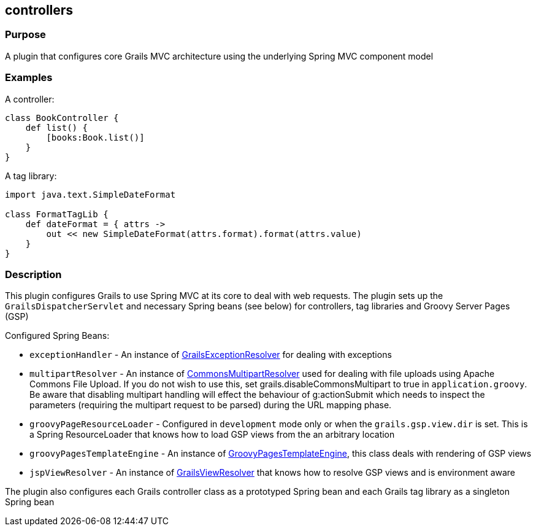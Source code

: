 
== controllers



=== Purpose


A plugin that configures core Grails MVC architecture using the underlying Spring MVC component model


=== Examples


A controller:

[source,groovy]
----
class BookController {
    def list() {
        [books:Book.list()]
    }
}
----

A tag library:

[source,groovy]
----
import java.text.SimpleDateFormat

class FormatTagLib {
    def dateFormat = { attrs ->
        out << new SimpleDateFormat(attrs.format).format(attrs.value)
    }
}
----


=== Description


This plugin configures Grails to use Spring MVC at its core to deal with web requests. The plugin sets up the `GrailsDispatcherServlet` and necessary Spring beans (see below) for controllers, tag libraries and Groovy Server Pages (GSP)

Configured Spring Beans:

* `exceptionHandler` - An instance of http://docs.grails.org/latest/api/org/grails/web/errors/GrailsExceptionResolver.html[GrailsExceptionResolver] for dealing with exceptions
* `multipartResolver` - An instance of http://docs.spring.io/spring/docs/current/javadoc-api/org/springframework/web/multipart/commons/CommonsMultipartResolver.html[CommonsMultipartResolver] used for dealing with file uploads using Apache Commons File Upload. If you do not wish to use this, set grails.disableCommonsMultipart to true in `application.groovy`. Be aware that disabling multipart handling will effect the behaviour of g:actionSubmit which needs to inspect the parameters (requiring the multipart request to be parsed) during the URL mapping phase.
* `groovyPageResourceLoader` - Configured in `development` mode only or when the `grails.gsp.view.dir` is set. This is a Spring ResourceLoader that knows how to load GSP views from the an arbitrary location
* `groovyPagesTemplateEngine` - An instance of http://docs.grails.org/latest/api/org/grails/gsp/GroovyPagesTemplateEngine.html[GroovyPagesTemplateEngine], this class deals with rendering of GSP views
* `jspViewResolver` - An instance of http://docs.grails.org/latest/api/org/grails/web/servlet/view/GrailsViewResolver.html[GrailsViewResolver] that knows how to resolve GSP views and is environment aware

The plugin also configures each Grails controller class as a prototyped Spring bean and each Grails tag library as a singleton Spring bean
